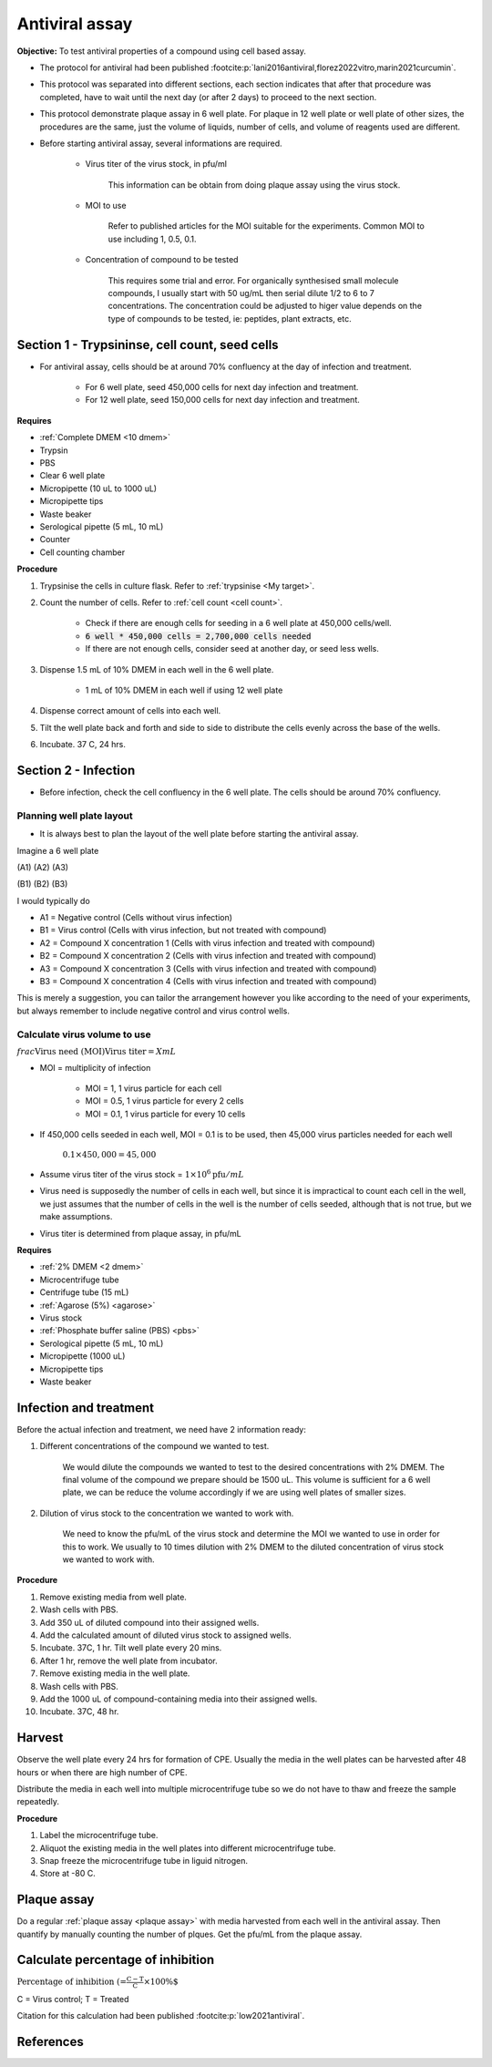 Antiviral assay
===============

**Objective:** To test antiviral properties of a compound using cell based assay. 

* The protocol for antiviral had been published :footcite:p:`lani2016antiviral,florez2022vitro,marin2021curcumin`. 
* This protocol was separated into different sections, each section indicates that after that procedure was completed, have to wait until the next day (or after 2 days) to proceed to the next section. 
* This protocol demonstrate plaque assay in 6 well plate. For plaque in 12 well plate or well plate of other sizes, the procedures are the same, just the volume of liquids, number of cells, and volume of reagents used are different. 

* Before starting antiviral assay, several informations are required.

    * Virus titer of the virus stock, in pfu/ml

        This information can be obtain from doing plaque assay using the virus stock.

    * MOI to use

        Refer to published articles for the MOI suitable for the experiments. Common MOI to use including 1, 0.5, 0.1.    

    * Concentration of compound to be tested

        This requires some trial and error. For organically synthesised small molecule compounds, I usually start with 50 ug/mL then serial dilute 1/2 to 6 to 7 concentrations. The concentration could be adjusted to higer value depends on the type of compounds to be tested, ie: peptides, plant extracts, etc. 

Section 1 - Trypsininse, cell count, seed cells
-----------------------------------------------

* For antiviral assay, cells should be at around 70% confluency at the day of infection and treatment. 

    * For 6 well plate, seed 450,000 cells for next day infection and treatment. 
    * For 12 well plate, seed 150,000 cells for next day infection and treatment. 

**Requires**

* :ref:`Complete DMEM <10 dmem>`
* Trypsin 
* PBS
* Clear 6 well plate
* Micropipette (10 uL to 1000 uL)
* Micropipette tips
* Waste beaker 
* Serological pipette (5 mL, 10 mL)
* Counter
* Cell counting chamber  

**Procedure**

#. Trypsinise the cells in culture flask. Refer to :ref:`trypsinise <My target>`.
#. Count the number of cells. Refer to :ref:`cell count <cell count>`. 

    * Check if there are enough cells for seeding in a 6 well plate at 450,000 cells/well. 
    * :code:`6 well * 450,000 cells = 2,700,000 cells needed`
    * If there are not enough cells, consider seed at another day, or seed less wells.  

#. Dispense 1.5 mL of 10% DMEM in each well in the 6 well plate.

    * 1 mL of 10% DMEM in each well if using 12 well plate 

#. Dispense correct amount of cells into each well. 
#. Tilt the well plate back and forth and side to side to distribute the cells evenly across the base of the wells. 
#. Incubate. 37 C, 24 hrs. 

Section 2 - Infection
---------------------

* Before infection, check the cell confluency in the 6 well plate. The cells should be around 70% confluency. 

Planning well plate layout
~~~~~~~~~~~~~~~~~~~~~~~~~~

* It is always best to plan the layout of the well plate before starting the antiviral assay. 

Imagine a 6 well plate 

(A1) (A2) (A3) 

(B1) (B2) (B3) 

I would typically do 

* A1 = Negative control (Cells without virus infection)
* B1 = Virus control (Cells with virus infection, but not treated with compound)
* A2 = Compound X concentration 1 (Cells with virus infection and treated with compound)
* B2 = Compound X concentration 2 (Cells with virus infection and treated with compound)
* A3 = Compound X concentration 3 (Cells with virus infection and treated with compound)
* B3 = Compound X concentration 4 (Cells with virus infection and treated with compound)

This is merely a suggestion, you can tailor the arrangement however you like according to the need of your experiments, but always remember to include negative control and virus control wells. 

Calculate virus volume to use
~~~~~~~~~~~~~~~~~~~~~~~~~~~~~

:math:`frac{\text{Virus need (MOI)}}{\text{Virus titer}} = X mL`

* MOI = multiplicity of infection

    * MOI = 1, 1 virus particle for each cell 
    * MOI = 0.5, 1 virus particle for every 2 cells 
    * MOI = 0.1, 1 virus particle for every 10 cells  

* If 450,000 cells seeded in each well, MOI = 0.1 is to be used, then 45,000 virus particles needed for each well  

    :math:`0.1 \times 450,000 = 45,000`

* Assume virus titer of the virus stock = :math:`1 \times 10^6 \text{pfu}/mL` 

* Virus need is supposedly the number of cells in each well, but since it is impractical to count each cell in the well, we just assumes that the number of cells in the well is the number of cells seeded, although that is not true, but we make assumptions. 
* Virus titer is determined from plaque assay, in pfu/mL

**Requires**

* :ref:`2% DMEM <2 dmem>`
* Microcentrifuge tube 
* Centrifuge tube (15 mL)
* :ref:`Agarose (5%) <agarose>`
* Virus stock
* :ref:`Phosphate buffer saline (PBS) <pbs>`
* Serological pipette (5 mL, 10 mL)
* Micropipette (1000 uL)
* Micropipette tips 
* Waste beaker 



Infection and treatment
-----------------------

Before the actual infection and treatment, we need have 2 information ready: 

#. Different concentrations of the compound we wanted to test. 

    We would dilute the compounds we wanted to test to the desired concentrations with 2% DMEM. The final volume of the compound we prepare should be 1500 uL. This volume is sufficient for a 6 well plate, we can be reduce the volume accordingly if we are using well plates of smaller sizes.

#. Dilution of virus stock to the concentration we wanted to work with. 

    We need to know the pfu/mL of the virus stock and determine the MOI we wanted to use in order for this to work. We usually to 10 times dilution with 2% DMEM to the diluted concentration of virus stock we wanted to work with. 

**Procedure**

#. Remove existing media from well plate. 
#. Wash cells with PBS. 
#. Add 350 uL of diluted compound into their assigned wells.
#. Add the calculated amount of diluted virus stock to assigned wells. 
#. Incubate. 37C, 1 hr. Tilt well plate every 20 mins. 
#. After 1 hr, remove the well plate from incubator. 
#. Remove existing media in the well plate. 
#. Wash cells with PBS. 
#. Add the 1000 uL of compound-containing media into their assigned wells. 
#. Incubate. 37C, 48 hr. 

Harvest
-------

Observe the well plate every 24 hrs for formation of CPE. Usually the media in the well plates can be harvested after 48 hours or when there are high number of CPE. 

Distribute the media in each well into multiple microcentrifuge tube so we do not have to thaw and freeze the sample repeatedly. 

**Procedure**

#. Label the microcentrifuge tube. 
#. Aliquot the existing media in the well plates into different microcentrifuge tube.
#. Snap freeze the microcentrifuge tube in liguid nitrogen. 
#. Store at -80 C. 

Plaque assay
------------

Do a regular :ref:`plaque assay <plaque assay>` with media harvested from each well in the antiviral assay. Then quantify by manually counting the number of plques. Get the pfu/mL from the plaque assay. 

Calculate percentage of inhibition
----------------------------------

:math:`\text{Percentage of inhibition (%)}=\frac{C-T}{C}\times 100\%`

C = Virus control; T = Treated

Citation for this calculation had been published :footcite:p:`low2021antiviral`.

References 
----------

.. footbibliography::